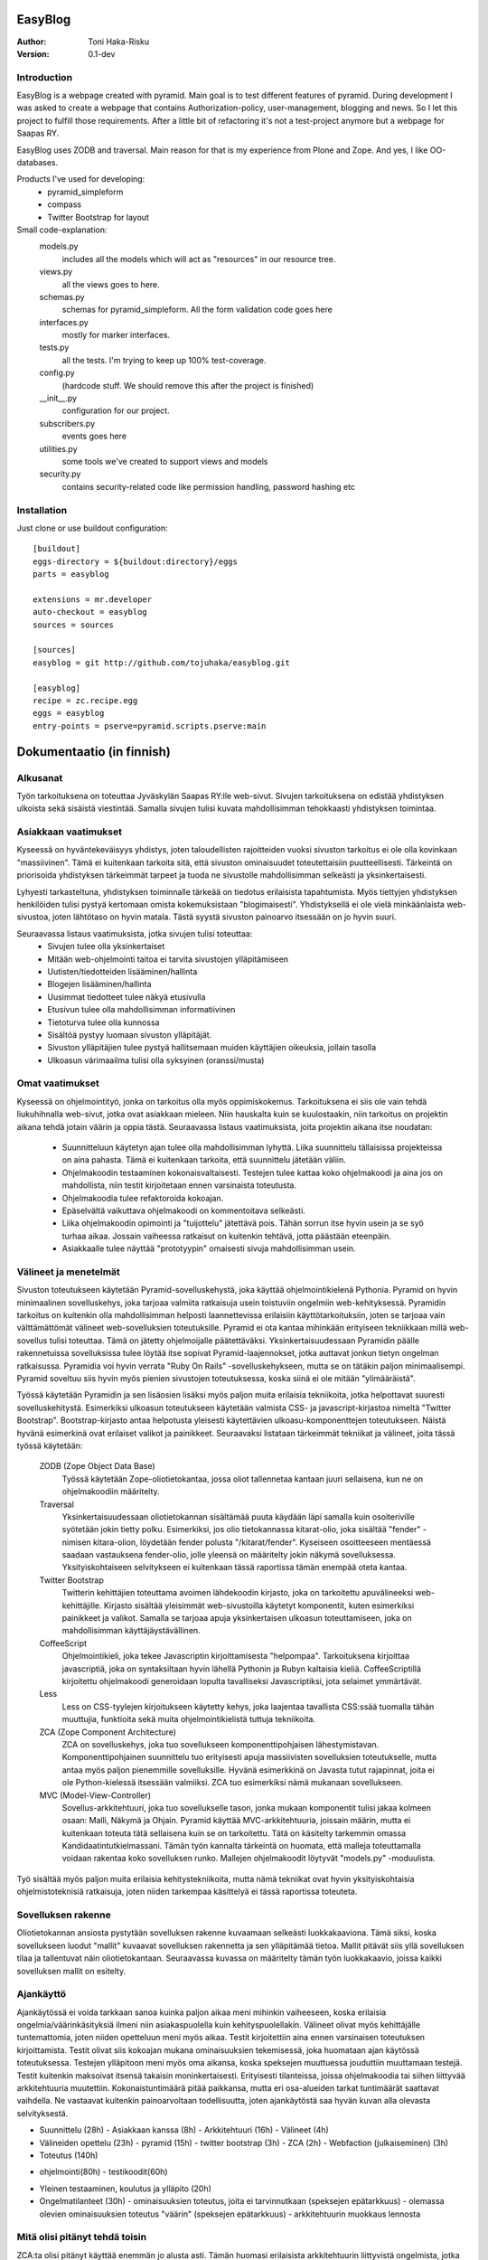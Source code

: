 EasyBlog
========

:Author: Toni Haka-Risku
:Version: 0.1-dev

Introduction
------------
EasyBlog is a webpage created with pyramid. Main goal is to test different features of pyramid. During development I was asked to create a webpage that contains Authorization-policy, user-management, blogging and news. So I let this project to fulfill those requirements. After a little bit of refactoring it's not a test-project anymore but a webpage for Saapas RY.

EasyBlog uses ZODB and traversal. Main reason for that is my experience from Plone and Zope. And yes, I like OO-databases. 

Products I've used for developing:
    * pyramid_simpleform 
    * compass
    * Twitter Bootstrap for layout


Small code-explanation:
    models.py 
        includes all the models which will act as "resources" in our resource tree.
    views.py 
        all the views goes to here.
    schemas.py 
        schemas for pyramid_simpleform. All the form validation code goes here
    interfaces.py 
        mostly for marker interfaces.
    tests.py 
        all the tests. I'm trying to keep up 100% test-coverage.
    config.py 
        (hardcode stuff. We should remove this after the project is finished)
    __init__.py 
        configuration for our project.
    subscribers.py 
        events goes here
    utilities.py 
        some tools we've created to support views and models
    security.py 
        contains security-related code like permission handling, password hashing etc

Installation
------------

Just clone or use buildout configuration::

    [buildout]
    eggs-directory = ${buildout:directory}/eggs
    parts = easyblog

    extensions = mr.developer
    auto-checkout = easyblog
    sources = sources

    [sources]
    easyblog = git http://github.com/tojuhaka/easyblog.git

    [easyblog]
    recipe = zc.recipe.egg
    eggs = easyblog
    entry-points = pserve=pyramid.scripts.pserve:main


Dokumentaatio (in finnish)
==========================

Alkusanat
---------
Työn tarkoituksena on toteuttaa Jyväskylän Saapas RY:lle web-sivut. Sivujen tarkoituksena
on edistää yhdistyksen ulkoista sekä sisäistä viestintää. Samalla sivujen tulisi kuvata
mahdollisimman tehokkaasti yhdistyksen toimintaa. 

Asiakkaan vaatimukset
---------------------
Kyseessä on hyväntekeväisyys yhdistys, joten taloudellisten rajoitteiden vuoksi sivuston tarkoitus
ei ole olla kovinkaan "massiivinen".  Tämä ei kuitenkaan tarkoita sitä, että sivuston ominaisuudet
toteutettaisiin puutteellisesti. Tärkeintä on priorisoida yhdistyksen tärkeimmät tarpeet ja tuoda ne 
sivustolle mahdollisimman selkeästi ja yksinkertaisesti.  

Lyhyesti tarkasteltuna, yhdistyksen toiminnalle tärkeää on tiedotus erilaisista tapahtumista. Myös
tiettyjen yhdistyksen henkilöiden tulisi pystyä kertomaan omista kokemuksistaan "blogimaisesti". 
Yhdistyksellä ei ole vielä minkäänlaista web-sivustoa, joten lähtötaso on hyvin matala. Tästä syystä
sivuston painoarvo itsessään on jo hyvin suuri.

Seuraavassa listaus vaatimuksista, jotka sivujen tulisi toteuttaa:
    - Sivujen tulee olla yksinkertaiset
    - Mitään web-ohjelmointi taitoa ei tarvita sivustojen ylläpitämiseen
    - Uutisten/tiedotteiden lisääminen/hallinta
    - Blogejen lisääminen/hallinta
    - Uusimmat tiedotteet tulee näkyä etusivulla
    - Etusivun tulee olla mahdollisimman informatiivinen 
    - Tietoturva tulee olla kunnossa
    - Sisältöä pystyy luomaan sivuston ylläpitäjät.
    - Sivuston ylläpitäjien tulee pystyä hallitsemaan muiden
      käyttäjien oikeuksia, jollain tasolla
    - Ulkoasun värimaailma tulisi olla syksyinen (oranssi/musta)


Omat vaatimukset
----------------
Kyseessä on ohjelmointityö, jonka on tarkoitus olla myös oppimiskokemus. Tarkoituksena ei siis ole 
vain tehdä liukuhihnalla web-sivut, jotka ovat asiakkaan mieleen. Niin hauskalta kuin se kuulostaakin,
niin tarkoitus on projektin aikana tehdä jotain väärin ja oppia tästä. Seuraavassa listaus vaatimuksista,
joita projektin aikana itse noudatan:
    - Suunnitteluun käytetyn ajan tulee olla mahdollisimman lyhyttä. Liika suunnittelu tällaisissa projekteissa
      on aina pahasta. Tämä ei kuitenkaan tarkoita, että suunnittelu jätetään väliin.
    - Ohjelmakoodin testaaminen kokonaisvaltaisesti. Testejen tulee kattaa koko ohjelmakoodi ja aina jos on mahdollista,
      niin testit kirjoitetaan ennen varsinaista toteutusta.
    - Ohjelmakoodia tulee refaktoroida kokoajan.
    - Epäselvältä vaikuttava ohjelmakoodi on kommentoitava selkeästi. 
    - Liika ohjelmakoodin opimointi ja "tuijottelu" jätettävä pois. Tähän sorrun itse hyvin usein ja se syö turhaa aikaa. Jossain vaiheessa
      ratkaisut on kuitenkin tehtävä, jotta päästään eteenpäin.
    - Asiakkaalle tulee näyttää "prototyypin" omaisesti sivuja mahdollisimman usein.


Välineet ja menetelmät
----------------------
Sivuston toteutukseen käytetään Pyramid-sovelluskehystä, joka käyttää ohjelmointikielenä Pythonia. Pyramid on hyvin minimaalinen sovelluskehys, joka
tarjoaa valmiita ratkaisuja usein toistuviin ongelmiin web-kehityksessä. Pyramidin tarkoitus on kuitenkin olla mahdollisimman helposti laannettevissa erilaisiin
käyttötarkoituksiin, joten se tarjoaa vain välttämättömät välineet web-sovelluksien toteutuksille. Pyramid ei ota kantaa mihinkään erityiseen tekniikkaan
millä web-sovellus tulisi toteuttaa. Tämä on jätetty ohjelmoijalle päätettäväksi. Yksinkertaisuudessaan Pyramidin päälle rakennetuissa sovelluksissa tulee löytää itse
sopivat Pyramid-laajennokset, jotka auttavat jonkun tietyn ongelman ratkaisussa. Pyramidia voi hyvin verrata "Ruby On Rails" -sovelluskehykseen, mutta se on tätäkin
paljon minimaalisempi. Pyramid soveltuu siis hyvin myös pienien sivustojen toteutuksessa, koska siinä ei ole mitään "ylimääräistä".

Työssä käytetään Pyramidin ja sen lisäosien lisäksi myös paljon muita erilaisia tekniikoita, jotka helpottavat suuresti sovelluskehitystä. Esimerkiksi ulkoasun toteutukseen
käytetään valmista CSS- ja javascript-kirjastoa nimeltä "Twitter Bootstrap". Bootstrap-kirjasto antaa helpotusta yleisesti käytettävien ulkoasu-komponenttejen toteutukseen.  Näistä hyvänä esimerkinä ovat erilaiset valikot ja painikkeet. Seuraavaksi listataan tärkeimmät tekniikat ja välineet, joita tässä työssä käytetään:

    ZODB (Zope Object Data Base)
        Työssä käytetään Zope-oliotietokantaa, jossa oliot tallennetaa kantaan juuri sellaisena, kun ne on ohjelmakoodiin määritelty. 
    Traversal
        Yksinkertaisuudessaan oliotietokannan sisältämää puuta käydään läpi samalla kuin osoiteriville syötetään jokin tietty polku. Esimerkiksi,
        jos olio tietokannassa kitarat-olio, joka sisältää "fender" -nimisen kitara-olion, löydetään fender polusta "/kitarat/fender". Kyseiseen
        osoitteeseen mentäessä saadaan vastauksena fender-olio, jolle yleensä on määritelty jokin näkymä sovelluksessa. Yksityiskohtaiseen
        selvitykseen ei kuitenkaan tässä raportissa tämän enempää oteta kantaa.
    Twitter Bootstrap
        Twitterin kehittäjien toteuttama avoimen lähdekoodin kirjasto, joka on tarkoitettu apuvälineeksi web-kehittäjille. Kirjasto sisältää yleisimmät
        web-sivustoilla käytetyt komponentit, kuten esimerkiksi painikkeet ja valikot. Samalla se tarjoaa apuja yksinkertaisen ulkoasun toteuttamiseen, 
        joka on mahdollisimman käyttäjäystävällinen.
    CoffeeScript
        Ohjelmointikieli, joka tekee Javascriptin kirjoittamisesta "helpompaa". Tarkoituksena kirjoittaa javascriptiä, joka on syntaksiltaan hyvin lähellä Pythonin ja
        Rubyn kaltaisia kieliä. CoffeeScriptillä kirjoitettu ohjelmakoodi generoidaan lopulta tavalliseksi Javascriptiksi, jota selaimet ymmärtävät.
    Less
        Less on CSS-tyylejen kirjoitukseen käytetty kehys, joka laajentaa tavallista CSS:ssää tuomalla tähän muuttujia, funktioita sekä muita ohjelmointikielistä tuttuja
        tekniikoita.
    ZCA (Zope Component Architecture)
        ZCA on sovelluskehys, joka tuo sovellukseen komponenttipohjaisen lähestymistavan. Komponenttipohjainen suunnittelu tuo erityisesti apuja massiivisten sovelluksien toteutukselle,
        mutta antaa myös paljon pienemmille sovelluksille. Hyvänä esimerkkinä on Javasta tutut rajapinnat, joita ei ole Python-kielessä itsessään valmiiksi. ZCA tuo esimerkiksi nämä
        mukanaan sovellukseen.
    MVC (Model-View-Controller)
        Sovellus-arkkitehtuuri, joka tuo sovellukselle tason, jonka mukaan komponentit tulisi jakaa kolmeen osaan: Malli, Näkymä ja Ohjain. Pyramid käyttää MVC-arkkitehtuuria, joissain
        määrin, mutta ei kuitenkaan toteuta tätä sellaisena kuin se on tarkoitettu. Tätä on käsitelty tarkemmin omassa Kandidaatintutkielmassani. Tämän työn kannalta tärkeintä on 
        huomata, että malleja toteuttamalla voidaan rakentaa koko sovelluksen runko. Mallejen ohjelmakoodit löytyvät "models.py" -moduulista.

        
Työ sisältää myös paljon muita erilaisia kehitystekniikoita, mutta nämä tekniikat ovat hyvin yksityiskohtaisia ohjelmistoteknisiä ratkaisuja, joten niiden tarkempaa
käsittelyä ei tässä raportissa toteuteta.


Sovelluksen rakenne
-------------------

Oliotietokannan ansiosta pystytään sovelluksen rakenne kuvaamaan selkeästi luokkakaaviona. Tämä siksi, koska sovellukseen luodut "mallit" kuvaavat sovelluksen rakennetta ja sen ylläpitämää
tietoa. Mallit pitävät siis yllä sovelluksen tilaa ja tallentuvat näin oliotietokantaan. Seuraavassa kuvassa on määritelty tämän työn luokkakaavio, joissa kaikki sovelluksen mallit on esitelty.

.. image:: https://github.com/tojuhaka/easyblog/raw/master/class_diagram.png


Ajankäyttö
----------
Ajankäytössä ei voida tarkkaan sanoa kuinka paljon aikaa meni mihinkin vaiheeseen, koska
erilaisia ongelmia/väärinkäsityksiä ilmeni niin asiakaspuolella kuin kehityspuolellakin. Välineet
olivat myös kehittäjälle tuntemattomia, joten niiden opetteluun meni myös aikaa. Testit kirjoitettiin aina ennen varsinaisen toteutuksen kirjoittamista. Testit olivat siis kokoajan mukana ominaisuuksien tekemisessä, joka huomataan ajan käytössä toteutuksessa. Testejen ylläpitoon meni myös oma aikansa, koska speksejen muuttuessa jouduttiin muuttamaan testejä. Testit kuitenkin maksoivat itsensä takaisin moninkertaisesti. Erityisesti tilanteissa, joissa ohjelmakoodia tai siihen liittyvää arkkitehtuuria muutettiin. Kokonaistuntimäärä pitää paikkansa, mutta eri osa-alueiden tarkat tuntimäärät saattavat vaihdella. Ne vastaavat kuitenkin painoarvoltaan todellisuutta, joten ajankäytöstä saa hyvän kuvan alla olevasta selvityksestä. 

* Suunnittelu (28h)
  - Asiakkaan kanssa (8h)
  - Arkkitehtuuri (16h)
  - Välineet (4h)
* Välineiden opettelu (23h)
  - pyramid (15h)
  - twitter bootstrap (3h)
  - ZCA (2h)
  - Webfaction (julkaiseminen) (3h)
* Toteutus (140h)
- ohjelmointi(80h)
  - testikoodit(60h)
* Yleinen testaaminen, koulutus ja ylläpito (20h)
* Ongelmatilanteet (30h)
  - ominaisuuksien toteutus, joita ei tarvinnutkaan (speksejen epätarkkuus)
  - olemassa olevien ominaisuuksien toteutus "väärin" (speksejen epätarkkuus)
  - arkkitehtuurin muokkaus lennosta


Mitä olisi pitänyt tehdä toisin
-------------------------------
ZCA:ta olisi pitänyt käyttää enemmän jo alusta asti. Tämän huomasi erilaisista arkkitehtuurin
liittyvistä ongelmista, jotka tulivat vastaan sovelluksen kehityksen aikana. Tässä vaiheessa tuli tehtyä turhaa työtä, joka johti hieman suurempaan arkkitehtuurin refaktorointiin. 

Komponentit olisivat voineet olla vielä modulaarisempia. Tätä kuitenkin rajoitti valitut välineet, joten suoraan ei voida sanoa millä tavalla ohjelmakoodi olisi pitänyt toteuttaa toisin. Sama ongelma esiintyi templatejen kirjoittamisessa, jossa jouduttiin usein toistaa samankaltaista pohjaa monessa eri templatessa. Mikään template ei kuitenkaan ollut identtinen, vaan sisälsi osaksi kontekstiriippuvuutta, joten suoraa toisen templaten käyttöä ei voitu toteuttaa. Suurin osa toistosta saatiin kuitenkin kuriin yhden base.pt -templaten avulla. 

Aikaa vei suuresti speksejen epätarkkuus, joka johti ylimääräisten ominaisuuksien turhaan toteutukseen sekä haluttujen ominaisuuksien vääränlaiseen toteutukseen. Tässä olisi pitänyt olla tarkempi alusta asti. 

- Enemmän ZCA:n käyttöä!!
- Modulaarisempia komponentteja!!
- Templateissa koodin toistoa, voisiko jotenkin abstrahoida paremmin?
- Pyytää asiakkaalta tarkemmat speksit ennen vaersinaisen toteuttamisen aloittamista!
- Käännöksien huomioon ottaminen jo siinä vaiheessa kun templateja aletaan tekemään
- Enemmän yhtenäisyyttä ohjelmakoodiin, esim. samojen asioiden nimeämiset välillä erilailla
. Miten saada templaten toisto järkeväksi? Onko mahdollista?

Mikä oli hankalaa, mikä taas suoraviivaista?
--------------------------------------------




